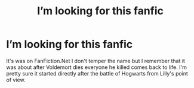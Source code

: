 #+TITLE: I’m looking for this fanfic

* I’m looking for this fanfic
:PROPERTIES:
:Score: 2
:DateUnix: 1599244559.0
:DateShort: 2020-Sep-04
:FlairText: What's That Fic?
:END:
It's was on FanFiction.Net I don't temper the name but I remember that it was about after Voldemort dies everyone he killed comes back to life. I'm pretty sure it started directly after the battle of Hogwarts from Lilly's point of view.

